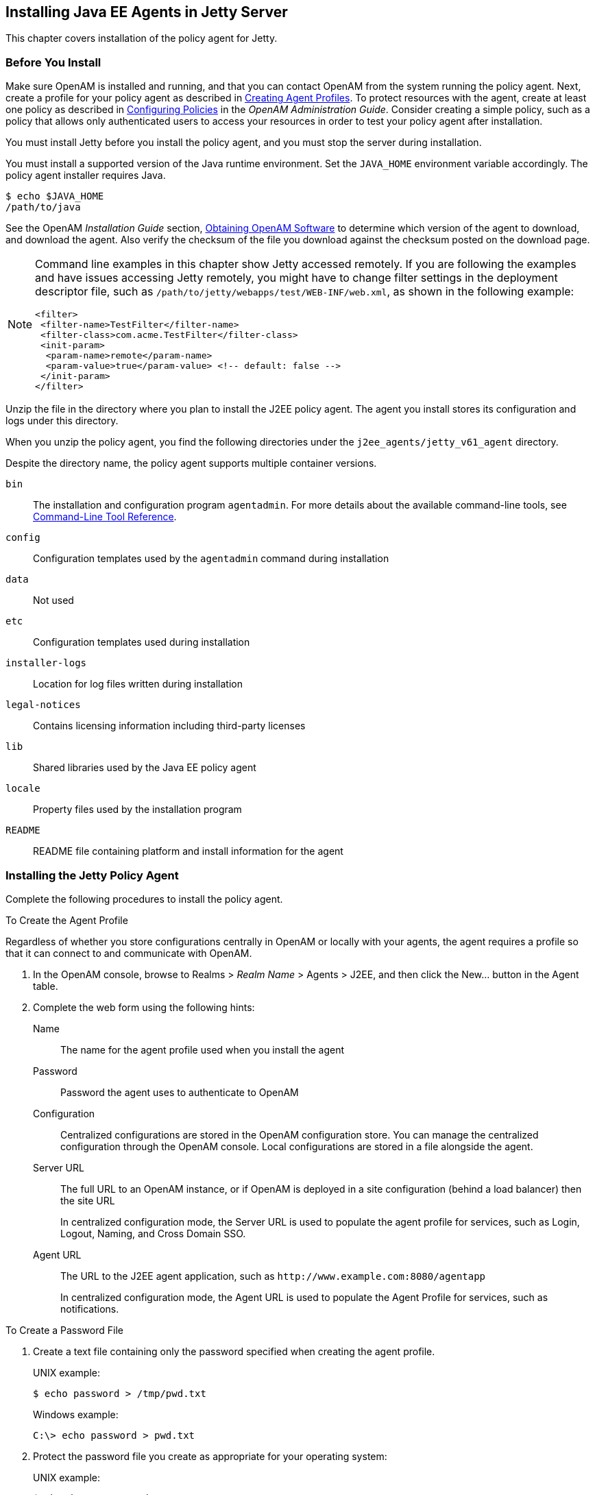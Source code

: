 ////
  The contents of this file are subject to the terms of the Common Development and
  Distribution License (the License). You may not use this file except in compliance with the
  License.
 
  You can obtain a copy of the License at legal/CDDLv1.0.txt. See the License for the
  specific language governing permission and limitations under the License.
 
  When distributing Covered Software, include this CDDL Header Notice in each file and include
  the License file at legal/CDDLv1.0.txt. If applicable, add the following below the CDDL
  Header, with the fields enclosed by brackets [] replaced by your own identifying
  information: "Portions copyright [year] [name of copyright owner]".
 
  Copyright 2017 ForgeRock AS.
  Portions Copyright 2024 3A Systems LLC.
////

:figure-caption!:
:example-caption!:
:table-caption!:


[#chap-jetty]
== Installing Java EE Agents in Jetty Server

This chapter covers installation of the policy agent for Jetty.

[#before-jetty-agent-install]
=== Before You Install

Make sure OpenAM is installed and running, and that you can contact OpenAM from the system running the policy agent. Next, create a profile for your policy agent as described in xref:../jee-users-guide/chap-jee-agent-config.adoc#create-agent-profiles[Creating Agent Profiles]. To protect resources with the agent, create at least one policy as described in link:../../../openam/13/admin-guide/#chap-authz-policy[Configuring Policies, window=\_blank] in the __OpenAM Administration Guide__. Consider creating a simple policy, such as a policy that allows only authenticated users to access your resources in order to test your policy agent after installation.

You must install Jetty before you install the policy agent, and you must stop the server during installation.

You must install a supported version of the Java runtime environment. Set the `JAVA_HOME` environment variable accordingly. The policy agent installer requires Java.

[source, console]
----
$ echo $JAVA_HOME
/path/to/java
----
See the OpenAM __Installation Guide__ section, link:../../../openam/13/install-guide/#download-openam-software[Obtaining OpenAM Software, window=\_blank] to determine which version of the agent to download, and download the agent. Also verify the checksum of the file you download against the checksum posted on the download page.

[NOTE]
====
Command line examples in this chapter show Jetty accessed remotely. If you are following the examples and have issues accessing Jetty remotely, you might have to change filter settings in the deployment descriptor file, such as `/path/to/jetty/webapps/test/WEB-INF/web.xml`, as shown in the following example:

[source, xml]
----
<filter>
 <filter-name>TestFilter</filter-name>
 <filter-class>com.acme.TestFilter</filter-class>
 <init-param>
  <param-name>remote</param-name>
  <param-value>true</param-value> <!-- default: false -->
 </init-param>
</filter>
----
====
Unzip the file in the directory where you plan to install the J2EE policy agent. The agent you install stores its configuration and logs under this directory.

When you unzip the policy agent, you find the following directories under the `j2ee_agents/jetty_v61_agent` directory.

Despite the directory name, the policy agent supports multiple container versions.
--

`bin`::
The installation and configuration program `agentadmin`. For more details about the available command-line tools, see xref:tools-reference.adoc#tools-reference[Command-Line Tool Reference].

`config`::
Configuration templates used by the `agentadmin` command during installation

`data`::
Not used

`etc`::
Configuration templates used during installation

`installer-logs`::
Location for log files written during installation

`legal-notices`::
Contains licensing information including third-party licenses

`lib`::
Shared libraries used by the Java EE policy agent

`locale`::
Property files used by the installation program

`README`::
README file containing platform and install information for the agent

--


[#install-jetty-agent]
=== Installing the Jetty Policy Agent

Complete the following procedures to install the policy agent.

[#d0e5765]
.To Create the Agent Profile
====
Regardless of whether you store configurations centrally in OpenAM or locally with your agents, the agent requires a profile so that it can connect to and communicate with OpenAM.

. In the OpenAM console, browse to Realms > __Realm Name__ > Agents > J2EE, and then click the New... button in the Agent table.

. Complete the web form using the following hints:
+
--

Name::
The name for the agent profile used when you install the agent

Password::
Password the agent uses to authenticate to OpenAM

Configuration::
Centralized configurations are stored in the OpenAM configuration store. You can manage the centralized configuration through the OpenAM console. Local configurations are stored in a file alongside the agent.

Server URL::
The full URL to an OpenAM instance, or if OpenAM is deployed in a site configuration (behind a load balancer) then the site URL
+
In centralized configuration mode, the Server URL is used to populate the agent profile for services, such as Login, Logout, Naming, and Cross Domain SSO.

Agent URL::
The URL to the J2EE agent application, such as `\http://www.example.com:8080/agentapp`
+
In centralized configuration mode, the Agent URL is used to populate the Agent Profile for services, such as notifications.

--

====

[#d0e5817]
.To Create a Password File
====

. Create a text file containing only the password specified when creating the agent profile.
+
UNIX example:
+

[source, console]
----
$ echo password > /tmp/pwd.txt
----
+
Windows example:
+

[source, console]
----
C:\> echo password > pwd.txt
----

. Protect the password file you create as appropriate for your operating system:
+
UNIX example:
+

[source, console]
----
$ chmod 400 /tmp/pwd.txt
----
+
Windows example:
+
In Windows Explorer, right-click the created password file, for example `pwd.txt`, select Read-Only, and then click OK.

====

[#install-agent-into-jetty]
.To Install the Policy Agent into Jetty
====

. Shut down the Jetty server where you plan to install the agent.

. Make sure OpenAM is running.

. Run `agentadmin --install` to install the agent.
+
When you run the command, you will be prompted to read and accept the software license agreement for the agent installation. You can suppress the license agreement prompt by including the `--acceptLicence` parameter. The inclusion of the option indicates that you have read and accepted the terms stated in the license. To view the license agreement, open `<server-root>/legal-notices/license.txt`.
+

[source, console]
----
$ /path/to/j2ee_agents/jetty_v61_agent/bin/agentadmin --install --acceptLicense
...
-----------------------------------------------
SUMMARY OF YOUR RESPONSES
-----------------------------------------------
Jetty Server Config Directory : /path/to/jetty/etc
OpenAM server URL : http://openam.example.com:8080/openam
Jetty installation directory. : /path/to/jetty
Agent URL : http://www.example.com:8080/agentapp
Agent Profile name : Jetty Agent
Agent Profile Password file name : /tmp/pwd.txt

...
SUMMARY OF AGENT INSTALLATION
-----------------------------
Agent instance name: Agent_001
Agent Bootstrap file location:
/path/to/j2ee_agents/jetty_v61_agent/Agent_001/config/
 OpenSSOAgentBootstrap.properties
Agent Configuration file location
/path/to/j2ee_agents/jetty_v61_agent/Agent_001/config/
 OpenSSOAgentConfiguration.properties
Agent Audit directory location:
/path/to/j2ee_agents/jetty_v61_agent/Agent_001/logs/audit
Agent Debug directory location:
/path/to/j2ee_agents/jetty_v61_agent/Agent_001/logs/debug


Install log file location:
/path/to/j2ee_agents/jetty_v61_agent/installer-logs/audit/install.log
...
----
+
Upon successful completion, the installer updates Jetty's `start.jar` to reference the agent, sets up the agent web application, and also sets up configuration and log directories for the agent.
+

[NOTE]
======
If the agent is in a different domain than the server, refer to __Administration Guide__ procedure, link:../../../openam/13/admin-guide/#chap-cdsso[Configuring Cross-Domain Single Sign On, window=\_blank].
======

. Take note of the configuration files and log locations.
+
Each agent instance that you install on the system has its own numbered configuration and logs directory. The first agent's configuration and logs are thus located under the directory `j2ee_agents/jetty_v61_agent/Agent_001/`:
+
--

`config/OpenSSOAgentBootstrap.properties`::
Used to bootstrap the Java EE policy agent, allowing the agent to connect to OpenAM and download its configuration.

`config/OpenSSOAgentConfiguration.properties`::
Only used if you configured the Java EE policy agent to use local configuration.

`logs/audit/`::
Operational audit log directory, only used if remote logging to OpenAM is disabled.

`logs/debug/`::
Debug directory where the `debug.out` debug file resides. Useful in troubleshooting policy agent issues.

--

. If your policy agent configuration is not in the top-level realm (/), then you must edit config/OpenSSOAgentBootstrap.properties to identify the sub-realm that has your policy agent configuration. Find com.sun.identity.agents.config.organization.name and change the / to the path to your policy agent profile. This allows the policy agent to properly identify itself to the OpenAM server.

. To protect a web application, you must add the following filter to the application's `WEB-INF/web.xml` deployment descriptor, following the opening <web-app> tag.
+

[source, xml]
----
<filter>
  <filter-name>Agent</filter-name>
  <display-name>Agent</display-name>
  <description>OpenAM Policy Agent Filter</description>
 <filter-class>com.sun.identity.agents.filter.AmAgentFilter</filter-class>
 </filter>
 <filter-mapping>
  <filter-name>Agent</filter-name>
  <url-pattern>/*</url-pattern>
  <dispatcher>REQUEST</dispatcher>
  <dispatcher>INCLUDE</dispatcher>
  <dispatcher>FORWARD</dispatcher>
  <dispatcher>ERROR</dispatcher>
 </filter-mapping>
----

. Start the Jetty server where you installed the agent:
+

[source, console]
----
$ cd /path/to/jetty ; java -jar start.jar
...
2011-09-15 12:49:55.469:INFO::Extract file:/path/to/jetty/webapps/agentapp.war
...
2011-09-15 12:50:14.163:INFO::Started SelectChannelConnector@0.0.0.0:8080
----

. (Optional) If you have a policy configured, you can test your policy agent. For example, try to browse to a resource that your policy agent protects. You should be redirected to OpenAM to authenticate, for example, as user `demo`, password `changeit`. After you authenticate, OpenAM then redirects you back to the resource you tried to access.

====


[#silent-jetty-agent-installation]
=== Silent Jetty Policy Agent Installation

When performing a scripted, silent installation, use `agentadmin --acceptLicense --saveResponse response-file` to create a response file for scripted installation. Then install silently using `agentadmin --install --acceptLicense --useResponse response-file`.


[#uninstall-jetty-agent]
=== Removing Jetty Policy Agent Software

Shut down the Jetty server before you uninstall the policy agent.

To remove the Java EE policy agent, use `agentadmin --uninstall`. You must provide the Jetty configuration directory location.

Uninstall does not remove the agent instance directory, but you can do so manually after removing the agent configuration from Jetty.


